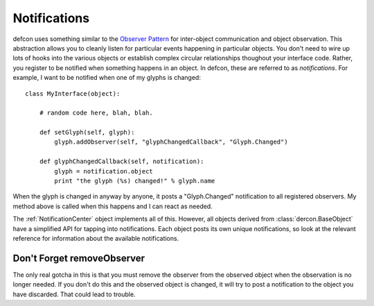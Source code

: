 .. highlight:: python

.. _Notifications:

=============
Notifications
=============

defcon uses something similar to the `Observer Pattern <http://en.wikipedia.org/wiki/Observer_pattern>`_ for inter-object communication and object observation. This abstraction allows you to cleanly listen for particular events happening in particular objects. You don't need to wire up lots of hooks into the various objects or establish complex circular relationships thoughout your interface code. Rather, you register to be notified when something happens in an object. In defcon, these are referred to as *notifications*. For example, I want to be notified when one of my glyphs is changed::

    class MyInterface(object):

        # random code here, blah, blah.

        def setGlyph(self, glyph):
            glyph.addObserver(self, "glyphChangedCallback", "Glyph.Changed")

        def glyphChangedCallback(self, notification):
            glyph = notification.object
            print "the glyph (%s) changed!" % glyph.name

When the glyph is changed in anyway by anyone, it posts a "Glyph.Changed" notification to all registered observers. My method above is called when this happens and I can react as needed.

The :ref:`NotificationCenter` object implements all of this. However, all objects derived from :class:`dercon.BaseObject` have a simplified API for tapping into notifications. Each object posts its own unique notifications, so look at the relevant reference for information about the available notifications.

Don't Forget removeObserver
---------------------------

The only real gotcha in this is that you must remove the observer from the observed object when the observation is no longer needed. If you don't do this and the observed object is changed, it will try to post a notification to the object you have discarded. That could lead to trouble.
